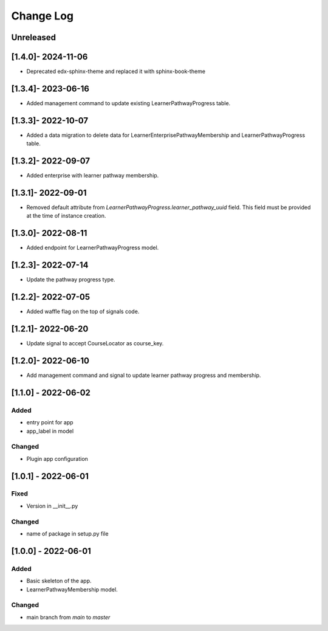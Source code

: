 Change Log
----------

..
   All enhancements and patches to learner_pathway_progress will be documented
   in this file.  It adheres to the structure of https://keepachangelog.com/ ,
   but in reStructuredText instead of Markdown (for ease of incorporation into
   Sphinx documentation and the PyPI description).

   This project adheres to Semantic Versioning (https://semver.org/).

.. There should always be an "Unreleased" section for changes pending release.

Unreleased
~~~~~~~~~~
[1.4.0]- 2024-11-06
~~~~~~~~~~~~~~~~~~~~~~~~~~~~~~~~~~~~~~~~~~~~~~~~
* Deprecated edx-sphinx-theme and replaced it with sphinx-book-theme

[1.3.4]- 2023-06-16
~~~~~~~~~~~~~~~~~~~~~~~~~~~~~~~~~~~~~~~~~~~~~~~~
* Added management command to update existing LearnerPathwayProgress table.

[1.3.3]- 2022-10-07
~~~~~~~~~~~~~~~~~~~~~~~~~~~~~~~~~~~~~~~~~~~~~~~~
* Added a data migration to delete data for LearnerEnterprisePathwayMembership and LearnerPathwayProgress table.

[1.3.2]- 2022-09-07
~~~~~~~~~~~~~~~~~~~~~~~~~~~~~~~~~~~~~~~~~~~~~~~~
* Added enterprise with learner pathway membership.

[1.3.1]- 2022-09-01
~~~~~~~~~~~~~~~~~~~~~~~~~~~~~~~~~~~~~~~~~~~~~~~~
* Removed default attribute from `LearnerPathwayProgress.learner_pathway_uuid` field. This field must be provided at the time of instance creation.

[1.3.0]- 2022-08-11
~~~~~~~~~~~~~~~~~~~~~~~~~~~~~~~~~~~~~~~~~~~~~~~~
* Added endpoint for LearnerPathwayProgress model.

[1.2.3]- 2022-07-14
~~~~~~~~~~~~~~~~~~~~~~~~~~~~~~~~~~~~~~~~~~~~~~~~
* Update the pathway progress type.

[1.2.2]- 2022-07-05
~~~~~~~~~~~~~~~~~~~~~~~~~~~~~~~~~~~~~~~~~~~~~~~~
* Added waffle flag on the top of signals code.

[1.2.1]- 2022-06-20
~~~~~~~~~~~~~~~~~~~~~~~~~~~~~~~~~~~~~~~~~~~~~~~~
* Update signal to accept CourseLocator as course_key.

[1.2.0]- 2022-06-10
~~~~~~~~~~~~~~~~~~~~~~~~~~~~~~~~~~~~~~~~~~~~~~~~
* Add management command and signal to update learner pathway progress and membership.

[1.1.0] - 2022-06-02
~~~~~~~~~~~~~~~~~~~~~~~~~~~~~~~~~~~~~~~~~~~~~~~~

Added
_____

* entry point for app
* app_label in model

Changed
_______

* Plugin app configuration


[1.0.1] - 2022-06-01
~~~~~~~~~~~~~~~~~~~~~~~~~~~~~~~~~~~~~~~~~~~~~~~~

Fixed
_____

* Version in __init__.py

Changed
_______

* name of package in setup.py file


[1.0.0] - 2022-06-01
~~~~~~~~~~~~~~~~~~~~~~~~~~~~~~~~~~~~~~~~~~~~~~~~

Added
_____

* Basic skeleton of the app.
* LearnerPathwayMembership model.

Changed
_______

* main branch from `main` to `master`
